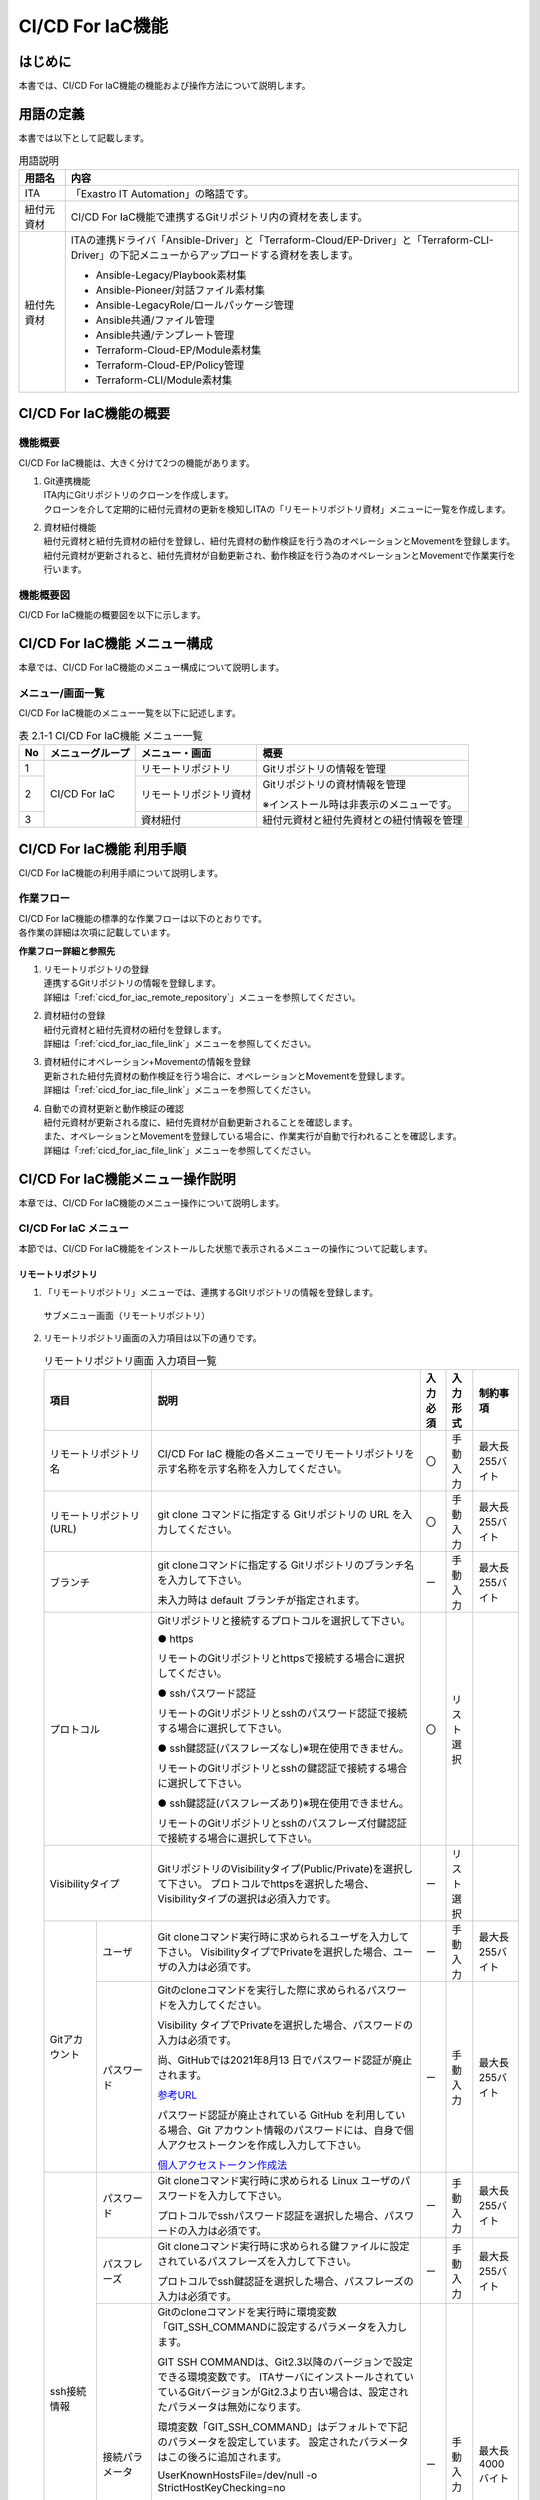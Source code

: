 =================
CI/CD For IaC機能
=================

はじめに
********

| 本書では、CI/CD For IaC機能の機能および操作方法について説明します。


用語の定義
**********

| 本書では以下として記載します。

.. table:: 用語説明
   
   +------------+--------------------------------------------------------+
   | 用語名     | 内容                                                   |
   +============+========================================================+
   | ITA        | 「Exastro IT Automation」の略語です。                  |
   +------------+--------------------------------------------------------+
   | 紐付元資材 | CI/CD For \                                            |
   |            | IaC機能で連携するGitリポジトリ内の資材を表します。     |
   +------------+--------------------------------------------------------+
   | 紐付先資材 | ITAの連携ドライバ「Ansibl\                             |
   |            | e-Driver」と「Terraform-Cloud/EP-Driver」と\           |
   |            | 「Terraform-CLI-Driver」の下記メニューから\            |
   |            | アップロードする資材を表します。                       |
   |            |                                                        |
   |            | - Ansible-Legacy/Playbook素材集                        |
   |            |                                                        |
   |            | - Ansible-Pioneer/対話ファイル素材集                   |
   |            |                                                        |
   |            | - Ansible-LegacyRole/ロールパッケージ管理              |
   |            |                                                        |
   |            | - Ansible共通/ファイル管理                             |
   |            |                                                        |
   |            | - Ansible共通/テンプレート管理                         |
   |            |                                                        |
   |            | - Terraform-Cloud-EP/Module素材集                      |
   |            |                                                        |
   |            | - Terraform-Cloud-EP/Policy管理                        |
   |            |                                                        |
   |            | - Terraform-CLI/Module素材集                           |
   +------------+--------------------------------------------------------+


CI/CD For IaC機能の概要
***********************

機能概要
========

| CI/CD For IaC機能は、大きく分けて2つの機能があります。

#. | Git連携機能

   | ITA内にGitリポジトリのクローンを作成します。
   | クローンを介して定期的に紐付元資材の更新を検知しITAの「リモートリポジトリ資材」メニューに一覧を作成します。

#. | 資材紐付機能

   | 紐付元資材と紐付先資材の紐付を登録し、紐付先資材の動作検証を行う為のオペレーションとMovementを登録します。
   | 紐付元資材が更新されると、紐付先資材が自動更新され、動作検証を行う為のオペレーションとMovementで作業実行を行います。


機能概要図
==========

| CI/CD For IaC機能の概要図を以下に示します。


.. image:: /images/ja/cicd_for_iac/CICD_overviews.png
   :width: 800px

CI/CD For IaC機能 メニュー構成
******************************

| 本章では、CI/CD For IaC機能のメニュー構成について説明します。


メニュー/画面一覧
=================

| CI/CD For IaC機能のメニュー一覧を以下に記述します。

.. table:: 表 2.1-1 CI/CD For IaC機能 メニュー一覧
   
   +--------+---------------+---------------+---------------+
   | **No** | **メニュ\     | **メニ\       | **概要**      |
   |        | ーグループ**  | ュー・画面**  |               |
   +========+===============+===============+===============+
   | 1      | CI/CD For IaC | リモー\       | Gitリポジトリ\|
   |        |               | トリポジトリ  | の情報を管理  |
   +--------+               +---------------+---------------+
   | 2      |               | リモートリ\   | Gitリ\        |
   |        |               | ポジトリ資材  | ポジトリの資\ |
   |        |               |               | 材情報を管理  |
   |        |               |               |               |
   |        |               |               | ※インストー\  |
   |        |               |               | ル時は非表示\ |
   |        |               |               | のメニュー\   |
   |        |               |               | です。        |
   +--------+               +---------------+---------------+
   | 3      |               | 資材紐付      | 紐付\         |
   |        |               |               | 元資材と紐付\ |
   |        |               |               | 先資材との紐\ |
   |        |               |               | 付情報を管理\ |
   +--------+---------------+---------------+---------------+

  

CI/CD For IaC機能 利用手順
**************************

| CI/CD For IaC機能の利用手順について説明します。

作業フロー
==========

| CI/CD For IaC機能の標準的な作業フローは以下のとおりです。
| 各作業の詳細は次項に記載しています。

.. image:: /images/ja/cicd_for_iac/CICD_flow.png
   :width: 5.68819in
   :height: 3.35972in


**作業フロー詳細と参照先**

#. | リモートリポジトリの登録
   | 連携するGitリポジトリの情報を登録します。
   | 詳細は「:ref:`cicd_for_iac_remote_repository`」メニューを参照してください。

#. | 資材紐付の登録
   | 紐付元資材と紐付先資材の紐付を登録します。
   | 詳細は「:ref:`cicd_for_iac_file_link`」メニューを参照してください。

#. | 資材紐付にオペレーション+Movementの情報を登録
   | 更新された紐付先資材の動作検証を行う場合に、オペレーションとMovementを登録します。
   | 詳細は「:ref:`cicd_for_iac_file_link`」メニューを参照してください。

#. | 自動での資材更新と動作検証の確認
   | 紐付元資材が更新される度に、紐付先資材が自動更新されることを確認します。
   | また、オペレーションとMovementを登録している場合に、作業実行が自動で行われることを確認します。
   | 詳細は「:ref:`cicd_for_iac_file_link`」メニューを参照してください。


CI/CD For IaC機能メニュー操作説明
*********************************

| 本章では、CI/CD For IaC機能のメニュー操作について説明します。


 
CI/CD For IaC メニュー
==========================

| 本節では、CI/CD For IaC機能をインストールした状態で表示されるメニューの操作について記載します。

.. _cicd_for_iac_remote_repository:

リモートリポジトリ
------------------

1. | 「リモートリポジトリ」メニューでは、連携するGItリポジトリの情報を登録します。

.. figure:: /images/ja/cicd_for_iac/remote_repository_menu.png
   :width: 800px
   :alt: サブメニュー画面（リモートリポジトリ）

   サブメニュー画面（リモートリポジトリ）

2. | リモートリポジトリ画面の入力項目は以下の通りです。

   .. table:: リモートリポジトリ画面 入力項目一覧
      
      +---------------+----------------------------------+----------+---------------+-----------------+
      | **項目**      | **説明**                         | **入力\  | **入\         | **制\           |          
      |               |                                  | 必須**   | 力形式**      | 約事項**        |          
      +===============+==================================+==========+===============+=================+
      | リモート\     | CI/CD For IaC 機能の各メニューで\| 〇       | 手動入力      | 最大長255バイト |
      | リポジトリ名  | リモートリポジトリを示す名称を\  |          |               |                 |
      |               | 示す名称を入力してください。     |          |               |                 |       
      +---------------+----------------------------------+----------+---------------+-----------------+
      | リモート\     | git clone コマンドに指定する Git\| 〇       | 手動入力      | 最大長255バイト |
      | リポジトリ    | リポジトリの URL を入力してくだ\ |          |               |                 |
      | (URL)         | さい。                           |          |               |                 |
      +---------------+----------------------------------+----------+---------------+-----------------+
      | ブランチ      | git cloneコマンドに指定する Git\ | ー       | 手動入力      | 最大長255バイト |            
      |               | リポジトリのブランチ名を入力して\|          |               |                 | 
      |               | 下さい。                         |          |               |                 |
      |               |                                  |          |               |                 |  
      |               | 未入力時は default ブランチが\   |          |               |                 |    
      |               | 指定されます。                   |          |               |                 |   
      +---------------+----------------------------------+----------+---------------+-----------------+
      | プロトコル    | Gitリポジトリと接続するプロトコ\ | 〇       | リスト選択    |                 |
      |               | ルを選択して下さい。             |          |               |                 |
      |               |                                  |          |               |                 |      
      |               | ● https                          |          |               |                 |
      |               |                                  |          |               |                 | 
      |               | リモートのGitリポジトリとhttpsで\|          |               |                 |
      |               | 接続する場合に選択してください。 |          |               |                 | 
      |               |                                  |          |               |                 |     
      |               | ● sshパスワード認証              |          |               |                 |
      |               |                                  |          |               |                 |
      |               | リモートのGitリポジトリとsshの\  |          |               |                 |
      |               | パスワード認証で接続する場合に\  |          |               |                 |
      |               | 選択して下さい。                 |          |               |                 |
      |               |                                  |          |               |                 | 
      |               | ● ssh鍵認証(パスフレーズなし)\   |          |               |                 | 
      |               | ※現在使用できません。            |          |               |                 | 
      |               |                                  |          |               |                 | 
      |               | リモートのGitリポジトリとsshの鍵\|          |               |                 |
      |               | 認証で接続する場合に選択して\    |          |               |                 |    
      |               | 下さい。                         |          |               |                 |
      |               |                                  |          |               |                 |
      |               | ● ssh鍵認証(パスフレーズあり)\   |          |               |                 |
      |               | ※現在使用できません。            |          |               |                 | 
      |               |                                  |          |               |                 | 
      |               | リモートのGitリポジトリとsshの\  |          |               |                 |       
      |               | パスフレーズ付鍵認証で接続する\  |          |               |                 |
      |               | 場合に選択して下さい。           |          |               |                 |
      +---------------+----------------------------------+----------+---------------+-----------------+ 
      | Visibility\   | GitリポジトリのVisibilityタイプ\ | ー       | リスト選択    |                 |                                    
      | タイプ        | (Public/Private)を選択して\      |          |               |                 |
      |               | 下さい。                         |          |               |                 |    
      |               | プロトコルでhttpsを選択した場合、|          |               |                 |      
      |               | Visibilityタイプの選択は必須\    |          |               |                 |
      |               | 入力です。                       |          |               |                 |    
      +------+--------+----------------------------------+----------+---------------+-----------------+
      | Git\ | ユーザ | Git cloneコマンド実行時に求め\   | ー       | 手動入力      | 最大長255バイト |                           
      | アカ\|        | られるユーザを入力して下さい。   |          |               |                 |
      | ウン\|        | VisibilityタイプでPrivateを選択\ |          |               |                 | 
      | ト   |        | した場合、ユーザの入力は必須で\  |          |               |                 |
      |      |        | す。                             |          |               |                 |
      |      +--------+----------------------------------+----------+---------------+-----------------+
      |      | パス\  | Gitのcloneコマンドを実行した際に\| ー       | 手動入力      | 最大長255バイト | 
      |      | ワード | 求められるパスワードを入力して\  |          |               |                 |  
      |      |        | ください。                       |          |               |                 |
      |      |        |                                  |          |               |                 |    
      |      |        | Visibility タイプでPrivateを選択\|          |               |                 |
      |      |        | した場合、パスワードの入力は必須\|          |               |                 |
      |      |        | です。                           |          |               |                 | 
      |      |        |                                  |          |               |                 |            
      |      |        | 尚、GitHubでは2021年8月13 日で\  |          |               |                 |          
      |      |        | パスワード認証が廃止されます。   |          |               |                 |   
      |      |        |                                  |          |               |                 |
      |      |        | `参考URL <https://github.blog/202|          |               |                 | 
      |      |        | 0-12-15-token-authentication-requ|          |               |                 |  
      |      |        | irements-for-git-operations/>`__ |          |               |                 |   
      |      |        |                                  |          |               |                 | 
      |      |        | パスワード認証が廃止され\        |          |               |                 |
      |      |        | ている GitHub を利用している場\  |          |               |                 |
      |      |        | 合、Git アカウント情報のパスワー\|          |               |                 |
      |      |        | ドには、自身で個人アクセストーク\|          |               |                 |
      |      |        | ンを作成し入力して下さい。       |          |               |                 |
      |      |        |                                  |          |               |                 |
      |      |        | `個人アクセストークン作成法 <http|          |               |                 |    
      |      |        | s://docs.github.com/ja/authentica|          |               |                 |
      |      |        | tion/keeping-your-account-and-dat|          |               |                 |
      |      |        | a-secure/creating-a-personal-acce|          |               |                 |
      |      |        | ss-token>`__                     |          |               |                 |
      +------+--------+----------------------------------+----------+---------------+-----------------+
      | ssh\ | パス\  | Git cloneコマンド実行時に求めら\ | ー       | 手動入力      | 最大長255バイト |
      | 接続\| ワード | れる Linux ユーザのパスワードを\ |          |               |                 |
      | 情報 |        | 入力して下さい。                 |          |               |                 | 
      |      |        |                                  |          |               |                 | 
      |      |        | プロトコルでsshパスワード認証を\ |          |               |                 |
      |      |        | 選択した場合、パスワードの入力\  |          |               |                 |
      |      |        | は必須です。                     |          |               |                 |
      |      +--------+----------------------------------+----------+---------------+-----------------+
      |      | パス\  | Git cloneコマンド実行時に求めら\ | ー       | 手動入力      | 最大長255バイト |
      |      | フレー\| れる鍵ファイルに設定されている\  |          |               |                 |
      |      | ズ     | パスフレーズを入力して下さい。   |          |               |                 |
      |      |        |                                  |          |               |                 |
      |      |        | プロトコルでssh鍵認証を選択した\ |          |               |                 |
      |      |        | 場合、パスフレーズの入力は必須\  |          |               |                 |
      |      |        | です。                           |          |               |                 |    
      |      +--------+----------------------------------+----------+---------------+-----------------+
      |      | 接続\  | Gitのcloneコマンドを実行時に\    | ー       | 手動入力      | 最大長4000バイト|
      |      | パラ\  | 環境変数「GIT_SSH_COMMANDに設定\ |          |               |                 |
      |      | メータ | するパラメータを入力します。     |          |               |                 |
      |      |        |                                  |          |               |                 |
      |      |        | GIT SSH COMMANDは、Git2.3以降\   |          |               |                 |
      |      |        | のバージョンで設定できる環境変数\|          |               |                 |
      |      |        | です。                           |          |               |                 |    
      |      |        | ITAサーバにインストールされてい\ |          |               |                 |
      |      |        | ているGitバージョンがGit2.3より\ |          |               |                 |
      |      |        | 古い場合は、設定されたパラメータ\|          |               |                 |
      |      |        | は無効になります。               |          |               |                 |
      |      |        |                                  |          |               |                 |  
      |      |        | 環境変数「GIT_SSH_COMMAND」は\   |          |               |                 |
      |      |        | デフォルトで下記のパラメータを設\|          |               |                 |
      |      |        | 定しています。                   |          |               |                 |
      |      |        | 設定されたパラメータはこの後ろに\|          |               |                 |
      |      |        | 追加されます。                   |          |               |                 |
      |      |        |                                  |          |               |                 |
      |      |        | UserKnownHostsFile=/dev/null -o \|          |               |                 |
      |      |        | StrictHostKeyChecking=no         |          |               |                 |
      |      |        |                                  |          |               |                 |       
      |      |        | また、git config-globalにcore.ss\|          |               |                 |
      |      |        | hCommandの設定が無い場合、下記の\|          |               |                 |
      |      |        | パラメータを設定します。         |          |               |                 |
      |      |        |                                  |          |               |                 |    
      |      |        | ssh –o UserKnownHostsFile=/dev/n\|          |               |                 |
      |      |        | ull -o StrictHostKeyChecking=no\ |          |               |                 |
      |      |        |                                  |          |               |                 |
      |      |        | git config –globalにcore.sshCom\ |          |               |                 | 
      |      |        | mand を設定している場合、下記の\ |          |               |                 |
      |      |        | パラメータを含めて下さい。       |          |               |                 |  
      |      |        |                                  |          |               |                 |
      |      |        | -o UserKnownHostsFile=/dev/null\ |          |               |                 |
      |      |        | -o StrictHostKeyChecking=no      |          |               |                 |
      +------+--------+----------------------------------+----------+---------------+-----------------+                   
      | Proxy| Address| プロキシサーバのアドレスを入力\  | ー       | 手動入力      | 最大長255バイト |
      |      |        | します。                         |          |               |                 |
      |      |        |                                  |          |               |                 |  
      |      |        | ITA がプロキシ環境下にある場合、\|          |               |                 |
      |      |        | Gitサーバまでの疎通のために設定\ |          |               |                 |  
      |      |        | が必要な場合があります。         |          |               |                 |    
      |      |        |                                  |          |               |                 | 
      |      |        | プロキシサーバの URL が `http://\|          |               |                 |   
      |      |        | procy.gate.co.jp:8080` の場合    |          |               |                 |
      |      |        |                                  |          |               |                 |
      |      |        | Address には `http://procy.gate.\|          |               |                 |  
      |      |        | co.jp` を入力します。            |          |               |                 |
      |      |        |                                  |          |               |                 |  
      |      |        | Port には 8080 を入力します。    |          |               |                 |     
      |      +--------+----------------------------------+----------+---------------+-----------------+
      |      | port   | プロキシサーバのポートを入力し\  | ー       | 手動入力      |                 |
      |      |        | ます。                           |          |               |                 |
      |      |        |                                  |          |               |                 |    
      |      |        | ITAがプロキシ環境下にある場合、  |          |               |                 |
      |      |        | Git サーバまでの疎通のために設定\|          |               |                 |
      |      |        | が必要な場合があります。         |          |               |                 |
      +------+--------+----------------------------------+----------+---------------+-----------------+
      | リ\  | 自動\  | Gitリポジトリとの同期を自動で\   | 〇       | リスト選択    | 初期値：有効    |
      | モ\  | 同期   | 行うかを選択して下さい。         |          |               |                 |
      | ー\  |        |                                  |          |               |                 |
      | ト\  |        | True：入力された周期で Gitリポジ\|          |               |                 |
      | リ\  |        | トリとの同期を行います。         |          |               |                 |
      | ポ\  |        |                                  |          |               |                 |
      | ジ\  |        | False:Gitリポジトリとの同期は\   |          |               |                 |
      | ト\  |        | 自動で行いません。               |          |               |                 |
      | リ\  +--------+----------------------------------+----------+---------------+-----------------+
      | 同\  | 周期\  | Git リポジトリとの同期を自動で\  | ー       | 手動入力      | 単位：秒        | 
      | 期\  | (秒)   | 行う周期を入力して下さい。       |          |               |                 |
      | 情\  |        |                                  |          |               |                 |     
      | 報\  |        | 未入力時のデフォルトは60秒です。 |          |               |                 | 
      +------+--------+----------------------------------+----------+---------------+-----------------+
      | 通\  | 回数   | Gitとの通信に失敗した場合、通信\ | ー       | 手動入力      |                 |
      | 信\  |        | をリトライする回数を入力して下さ\|          |               |                 |
      | リ\  |        | い。                             |          |               |                 |
      | ト\  |        | 未入力時のデフォルトは 3 回です。|          |               |                 |
      | ラ\  +--------+----------------------------------+----------+---------------+-----------------+
      | イ\  | 周期\  | Gitとの通信に失敗した場合、通信\ | ー       | 手動入力      | 単位：ms        |
      | 情\  | (ms)   | をリトライする間隔を入力して下さ\|          |               |                 |
      | 報   |        | い。                             |          |               |                 |  
      |      |        | 未入力時のデフォルトは1000msで\  |          |               |                 |             
      |      |        | す。                             |          |               |                 |
      +------+--------+----------------------------------+----------+---------------+-----------------+
      | 備考          | 自由記述\                        | ー       | 手動入力      | 最大長\         |         
      |               | 欄です。                         |          |               | 4000ﾊﾞｲﾄ        |          
      +---------------+----------------------------------+----------+---------------+-----------------+


3. | リモートリポジトリとの同期状態を表示する項目は以下の通りです。

   .. list-table:: リモートリポジトリ画面 同期状態表示項目一覧
      :widths: 5 20 5 
      :header-rows: 1
      :align: left
      
      * - 項目
        - 説明
        - 備考
      * - 状態
        - | Gitリポジトリとの同期状態を下記4つの状態で表示します。
          | 空白： レコードの新規登録・更新・廃止からの復活を行った状態
          | 正常： Git リポジトリとの同期が正常に行われている状態
          | 異常： Git リポジトリとの同期で異常が発生した状態
          | 再開： 再開ボタンをクリックした状態
          | 状態が異常になると、Git リポジトリとの同期が停止します。
          | 再開するには、再開ボタンをクリックするか、該当レコードを更新して下さい。
          | 「:ref:`cicd_for_iac_repository_register_notes`」を参照して下さい。
        - 
      * - 詳細情報
        - | 状態が異常になった場合、異常となった原因が表示されます。
          | 再開ボタンをクリックするか、該当レコードを更新すると詳細情報はクリアされます。
        - 
      * - 最終日時
        - | 最後に Git リポジトリと同期を行った日時が表示されます。
          | 再開ボタンをクリックするか、該当レコードを更新すると最終日時はクリアされます。
        - 
      * - 再開ボタン
        - | 状態が異常の場合にボタンが活性化します。
          | 再開ボタンをクリックすると状態が再開になります。 
        - 

.. _cicd_for_iac_file_link:

資材紐付
--------

1. | 「資材紐付」メニューでは、紐付元資材と紐付先資材を紐付し、紐付先資材の動作検証を行う為のオペレーションとMovementを登録します。
   | 紐付元資材が更新されると、内部機能で紐付先資材を自動更新し、動作検証を行う為のオペレーションとMovementで作業実行を行い、処理結果が表示されます。

.. figure:: /images/ja/cicd_for_iac/file_link_menu.png
   :width: 800px
   :alt: サブメニュー画面（資材紐付）

   サブメニュー画面（資材紐付）

2. | 資材紐付画面の入力項目は以下の通りです。

   .. table:: 資材紐付画面 入力項目一覧
      :widths: 8 8 8 25 12 12 12
      :align: left    

      +---------------+---------------------------------------------------+----------+---------------+-----------------+
      | **項目**      | **説明**                                          | **入力\  | **入\         | **制\           |          
      |               |                                                   | 必須**   | 力形式**      | 約事項**        |          
      +===============+===================================================+==========+===============+=================+
      | 紐付先資材名  | 紐付先資材に登録されている資材名\                 | 〇       | 手動入力      | 最大長255バイト | 
      |               | を入力してください。                              |          |               |                 |
      |               | この名前は、紐付先資材タイプに\                   |          |               |                 |       
      |               | より、下記メニューの項目に紐付け\                 |          |               |                 |
      |               | ます。                                            |          |               |                 |               
      |               | 各メニューの項目と同等の入力規則\                 |          |               |                 |    
      |               | があります。各項目の入力規則に\                   |          |               |                 |
      |               | 従い、資材名を入力してください。                  |          |               |                 |
      |               |                                                   |          |               |                 |
      |               | +----------------------+-------------------+      |          |               |                 |
      |               | | メニュー名           | 項目名            |      |          |               |                 |
      |               | +======================+===================+      |          |               |                 |
      |               | | Ansible-Legacy/Play\ | Paybook 素材名    |      |          |               |                 |    
      |               | | book 素材集          |                   |      |          |               |                 |
      |               | +----------------------+-------------------+      |          |               |                 |
      |               | | Ansible-Pioneer/対話\| 対象項目なし      |      |          |               |                 |
      |               | | ファイル素材集       |                   |      |          |               |                 |
      |               | +----------------------+-------------------+      |          |               |                 |
      |               | | Ansible-LegacyRole\  | ロールパッケージ名|      |          |               |                 |   
      |               | | /ロールパッケージ管理|                   |      |          |               |                 |
      |               | +----------------------+-------------------+      |          |               |                 |
      |               | | Ansible 共通/ファイ\ | ファイル埋込変数\ |      |          |               |                 |
      |               | | ル管理               | 名                |      |          |               |                 |
      |               | +----------------------+-------------------+      |          |               |                 |
      |               | | Ansible 共通/テンプ\ | ﾃﾝﾌﾟﾚｰﾄ埋込変数名 |      |          |               |                 |   
      |               | | レート管理           |                   |      |          |               |                 |
      |               | +----------------------+-------------------+      |          |               |                 |
      |               | | Terraform-Cloud-EP/\ | Module 素材名     |      |          |               |                 |
      |               | | Module素材集         |                   |      |          |               |                 |               
      |               | +----------------------+-------------------+      |          |               |                 |
      |               | | Terraform-Cloud-EP/\ | Policy 名         |      |          |               |                 |
      |               | | Policy 管理          |                   |      |          |               |                 |
      |               | +----------------------+-------------------+      |          |               |                 |
      |               | | Terraform-CLI/Module\| Module 素材名     |      |          |               |                 |      
      |               | | 素材集               |                   |      |          |               |                 |
      |               | +----------------------+-------------------+      |          |               |                 |
      |               |                                                   |          |               |                 |
      |               | 紐付先資材名に入力した資材名の登録有無等の条件に\ |          |               |                 | 
      |               | より紐付処理が異なります。                        |          |               |                 | 
      |               | 詳細は「4.紐付先資材の更新処理の流れ」\           |          |               |                 |
      |               | を参照してください。                              |          |               |                 |  
      |               |                                                   |          |               |                 | 
      |               | また、紐付先資材名を変更する場合「5.紐付先資材名\ |          |               |                 |    
      |               | を変更する場合の注意事項」\                       |          |               |                 |
      |               | を参照して下さい。                                |          |               |                 |
      +----+----------+---------------------------------------------------+----------+---------------+-----------------+ 
      | Gi\| 資材パス\| 「:ref:`cicd_for_iac_remote_repository`」メニュー\| 〇       | リスト選択    |                 |
      | t\ |          | に登録されているリモートリポジトリの資材パスが\   |          |               |                 | 
      | リ\|          | 一覧で表示されます。                              |          |               |                 |            
      | ポ\|          |                                                   |          |               |                 |
      | ジ\|          | 紐付先資材タイプが「Ansible-LegacyRole/ロールパッ\|          |               |                 |
      | ト\+          | ケージ管理」メニューの場合、「:ref:`cicd_for_iac\ |          |               |                 |
      | リ\|          | _role_package_notes`」を参照してください。        |          |               |                 |           
      | (F\|          |                                                   |          |               |                 | 
      | ro\|          |                                                   |          |               |                 |     
      | m) |          |                                                   |          |               |                 |    
      |    |          |                                                   |          |               |                 |
      +----+----------+---------------------------------------------------+----------+---------------+-----------------+
      | Ex\| 紐付先資\| 紐付先資材タイプ（メニュー）を選択して下さい。    | 〇       | リスト選択    |                 |
      | as\| 材タイプ | 紐付先資材は下記のメニューから選択できます。      |          |               |                 |
      | tr\|          | 各メニューを選択するには、各メニューに対応した\   |          |               |                 |  
      | o \|          | ドライバがインストールされている必要があります。  |          |               |                 |
      | IT\|          |                                                   |          |               |                 |
      | au\|          | +-------------------------+-------------------+   |          |               |                 |
      | tm\|          | | メニュー名              | インストールが必\ |   |          |               |                 |
      | at\|          | +=========================+===================+   |          |               |                 |
      | io\|          | | Ansible-Legacy/Playbook\| Ansible-Driver    |   |          |               |                 |  
      | n \|          | | 素材集                  |                   |   |          |               |                 |
      | (T\|          | +-------------------------+                   |   |          |               |                 |
      | o) |          | | Ansible-Pioneer/対話フ\ |                   |   |          |               |                 |
      |    |          | | ァイル素材集            |                   |   |          |               |                 |
      |    |          | +-------------------------+                   |   |          |               |                 |
      |    |          | | Ansible-LegacyRole/ロー\|                   |   |          |               |                 | 
      |    |          | | ルパッケージ管理        |                   |   |          |               |                 | 
      |    |          | +-------------------------+                   |   |          |               |                 |
      |    |          | | Ansible 共通/ファイル管\|                   |   |          |               |                 |  
      |    |          | | 理                      |                   |   |          |               |                 |
      |    |          | +-------------------------+                   |   |          |               |                 |
      |    |          | | Ansible 共通/テンプレー\|                   |   |          |               |                 |  
      |    |          | | ト管理                  |                   |   |          |               |                 |
      |    |          | +-------------------------+-------------------+   |          |               |                 |
      |    |          | | Terraform/Module 素材集 | Terraform-Cloud/\ |   |          |               |                 |
      |    |          | +-------------------------+ EP-Driver         |   |          |               |                 |
      |    |          | | Terraform/Policy 管理   |                   |   |          |               |                 |
      |    |          | +-------------------------+-------------------+   |          |               |                 |
      |    |          | | Terraform-CLI/Module\   | Terraform-CLI-Dri\|   |          |               |                 |  
      |    |          | | 素材集                  | ver               |   |          |               |                 |
      |    |          | +-------------------------+-------------------+   |          |               |                 |
      |    |          |                                                   |          |               |                 |
      |    +----+-----+---------------------------------------------------+----------+---------------+-----------------+    
      |    | テ\| 変\ | 紐付先資材タイプで「Ansible 共通/テンプレート管\  | ー       | 手動入力      | 最大長4000バイト|  
      |    | ン\| 数\ | 理」メニューを選択した場合、資材に必要な変数定義\ |          |               |                 |
      |    | プ\| 定\ | を入力して下さい。                                |          |               |                 | 
      |    | レ\| 義\ | 「Ansible 共通/テンプレート管理」メニュー以外を\  |          |               |                 | 
      |    | ー\|     | 選択している場合は入力不要です。                  |          |               |                 | 
      |    | ト\|     |                                                   |          |               |                 |  
      |    | 管\|     |                                                   |          |               |                 | 
      |    | 理 |     |                                                   |          |               |                 |
      |    +----+-----+---------------------------------------------------+----------+---------------+-----------------+
      |    | An\| 対\ | 「Ansible-Pioneer/対話種別」メニューに登録されて\ | ー       | リスト選択    |                 |
      |    | si\| 話\ | いる対話種別が一覧に表示されます。                |          |               |                 |
      |    | bl\| 種\ | 紐付先資材タイプで「Ansible-Pioneer/対話ファイル\ |          |               |                 |  
      |    | e-\| 別  | 素材集」メニューを選択した場合、紐付先資材の対話\ |          |               |                 | 
      |    | Pi\|     | 種別を一覧より選択して下さい。                    |          |               |                 | 
      |    | on\|     | 紐付先資材タイプで「Ansible-Pioneer/対話ファイル\ |          |               |                 |
      |    | eer|     | 素材集」メニュー以外を選択している場合は選択不要\ |          |               |                 |
      |    |    |     | です。                                            |          |               |                 |
      |    |    +-----+---------------------------------------------------+----------+---------------+-----------------+
      |    |    | OS\ | 「Ansible-Pioneer/OS 種別」メニューに登録されてい\| ー       | リスト選択    |                 |
      |    |    | 種別| るOS種別が一覧に表示されます。                    |          |               |                 |
      |    |    |     | 紐付先資材タイプで「Ansible-Pioneer/対話ファイル\ |          |               |                 |
      |    |    |     | 素材集」メニューを選択した場合、紐付先資材のOS種\ |          |               |                 |
      |    |    |     | 別を一覧より選択して下さい。                      |          |               |                 |
      |    |    |     | 紐付先資材タイプで「Ansible-Pioneer/対話ファイル\ |          |               |                 |
      |    |    |     | 素材集」メニュー以外を選択している場合は選択不要\ |          |               |                 |
      |    |    |     | です。                                            |          |               |                 |
      +----+----+-----+---------------------------------------------------+----------+---------------+-----------------+
      | 素\| 自動同期 | Git リポジトリの資材が更新された場合に紐付先資材\ | 〇       | リスト選択    | 初期値：有効    |
      | 材\|          | の更新を自動で行うかを選択して下さい。            |          |               |                 |
      | 同\|          |                                                   |          |               |                 | 
      | 期\|          | True：Git リポジトリの資材が更新された場合、紐付\ |          |               |                 |
      | 情\|          | 先資材の更新を自動で行います。                    |          |               |                 |
      | 報 |          |                                                   |          |               |                 |
      |    |          | False：Git リポジトリの資材が更新されても紐付先資\|          |               |                 |
      |    |          | 材の更新を行いません。                            |          |               |                 |
      +----+----------+---------------------------------------------------+----------+---------------+-----------------+
      | デ\| オペレー\| 「基本コンソール/投入オペレーション一覧」メニュー\| ー       | リスト選択    |                 |
      | リ\| ション   | に登録されているオペレーションの一覧が表示されま\ |          |               |                 | 
      | バ\|          | す。                                              |          |               |                 | 
      | リ\|          |                                                   |          |               |                 |
      | 情\|          | 紐付先資材を更新した場合に、Movemnet を実行するオ\|          |               |                 | 
      | 報 |          | ペレーションを選択します。                        |          |               |                 |
      |    +----------+---------------------------------------------------+----------+---------------+-----------------+
      |    | Movement | 「基本コンソール/Movement一覧」メニューに登録さ\  | ー       | リスト選択    |                 |
      |    |          | れているMovement の一覧が表示されます。           |          |               |                 |
      |    |          |                                                   |          |               |                 |
      |    |          | 紐付先資材を更新した場合に、実行するMovementを選\ |          |               |                 |
      |    |          | 択します。                                        |          |               |                 |
      |    +----------+---------------------------------------------------+----------+---------------+-----------------+
      |    | ドライラ\| Movement を実行するモードを選択します。           | ー       | リスト選択    |                 |     
      |    | ン       |                                                   |          |               |                 |
      |    |          | True:を選択した場合、ドライランモード（Ansible\   |          |               |                 |
      |    |          | ドライバの場合はドライラン、Terraformドライバ\    |          |               |                 | 
      |    |          | の場合はPlan確認）でMovementを実行します。        |          |               |                 |
      |    |          |                                                   |          |               |                 |
      |    |          | Falseもしくは未選択時はドライランモードでは\      |          |               |                 |
      |    |          | 実行しません。                                    |          |               |                 |
      +----+----------+---------------------------------------------------+----------+---------------+-----------------+  
      | 備考          | 自由記述欄です。                                  | ー       | 手動入力      | 最大長4000バイト|
      +---------------+---------------------------------------------------+----------+---------------+-----------------+                                              


3. | Gitリポジトリの資材と紐付先資材との同期の状態を表示する項目は以下の通りです。
  
   .. table:: 資材紐付画面 状態表示項目一覧
      :widths: 1 2 6 1
      :align: left

      +-------------------------+---------------------------------------------------+-------------+
      | **項目**                | **説明**                                          | **備考**    |       
      +======+==================+===================================================+=============+
      | 資材\| 状態             | 紐付元資材と紐付先資材の同期状態を下記4つの状態で\|             |
      | 同期\|                  | 表示します。                                      |             |      
      | 情報 |                  |                                                   |             | 
      |      |                  | 空白： レコードの新規登録・更新・廃止からの復活を\|             |
      |      |                  | 行った状態。                                      |             |
      |      |                  |                                                   |             |
      |      |                  | 正常： 紐付元資材と紐付先資材の同期が正常に行われ\|             |
      |      |                  | ている状態                                        |             |
      |      |                  |                                                   |             |
      |      |                  | 異常： 以下の2通りの状態が考えられます。          |             |
      |      |                  |                                                   |             |  
      |      |                  | ・紐付元資材と紐付先資材の同期で異常が発生した状\ |             |
      |      |                  | 態                                                |             |
      |      |                  |                                                   |             |
      |      |                  | ・紐付先資材の更新により、設定されているオペレー\ |             |
      |      |                  | ションとMovementで作業実行をしたが作業実行が出来\ |             | 
      |      |                  | なかった状態※1                                    |             |
      |      |                  |                                                   |             |
      |      |                  | 再開： 再開ボタンをクリックした状態               |             |
      |      |                  |                                                   |             |
      |      |                  | 状態が異常になると、紐付元資材と紐付先資材の同期\ |             |
      |      |                  | が停止します。再開するには、再開ボタンをクリック\ |             |
      |      |                  | するか、該当レコードを更新して下さい。            |             |
      |      +------------------+---------------------------------------------------+-------------+         
      |      | 詳細情報         | 紐付元資材と紐付先資材の同期状態が異常になった場\ |             |
      |      |                  | 合、異常となった原因が表示されます。              |             |
      |      |                  |                                                   |             |  
      |      |                  | 再開ボタンをクリックするか、該当レコードを更新す\ |             |
      |      |                  | ると詳細情報はクリアされます。                    |             |
      |      +------------------+---------------------------------------------------+-------------+
      |      | 最終日時         | 最後に紐付元資材と紐付先資材の同期を行った日時が\ |             |
      |      |                  | 表示されます。                                    |             |
      |      |                  |                                                   |             |    
      |      |                  | 再開ボタンをクリックするか、該当レコードを更新す\ |             |
      |      |                  | ると最終日時はクリアされます。                    |             |
      |      +------------------+---------------------------------------------------+-------------+
      |      | 再開ボタン       | 状態が異常の場合にボタンが活性します。            |             |
      |      |                  |                                                   |             |
      |      |                  | 再開ボタンをクリックすると状態が再開になります。  |             |
      +------+------------------+---------------------------------------------------+-------------+ 
      | デリ\| 詳細情報         | 紐付先資材の更新により、設定されているオペレーシ\ |             |
      | バリ\|                  | ョンと Movement で作業実行をしたが作業実行が出来\ |             |
      | 情報 |                  | なかった場合、実行出来なかったエラー原因が表示さ\ |             |
      |      |                  | れます。※1                                        |             |
      |      |                  |                                                   |             |
      |      |                  | 尚、作業実行が実行できた場合、実行結果が異常かど\ |             |
      |      |                  | うかの判定※2 はしていません。                     |             |
      |      |                  | 作業状態確認ボタンをクリックし「各ドライバ/作業状\|             |
      |      |                  | 態確認」メニューより実行結果を確認して下さい。    |             |
      |      |                  |                                                   |             |
      |      |                  | 再開ボタンをクリックするか、該当レコードを更新す\ |             |
      |      |                  | ると詳細情報はクリアされます。                    |             |
      |      +------------------+---------------------------------------------------+-------------+
      |      | 作業インスンスNo | オペレーションと Movement で作業実行が実行できた\ |             |
      |      |                  | 場合、作業実行の作業インスタンス No が表示されま\ |             |
      |      |                  | す。                                              |             | 
      |      |                  |                                                   |             |
      |      |                  | 再開ボタンをクリックするか、該当レコードを更新す\ |             |
      |      |                  | ると作業インスタンス No はクリアされます。        |             |
      |      +------------------+---------------------------------------------------+-------------+   
      |      | 作業状態確認\    | オペレーションと Movement で作業実行が実行できた\ |             |
      |      | ボタン           | 場合、作業状態確認ボタンが活性します。            |             |
      |      |                  |                                                   |             |
      |      |                  | 作業状態確認ボタンをクリックすると、「各ドライバ/\|             | 
      |      |                  | 作業状態確認」メニューが表示され、作業実行の状態\ |             |
      |      |                  | を確認する事が出来ます。                          |             |
      |      |                  |                                                   |             |
      |      |                  | 「作業状態確認」の詳細については各ドライバの\     |             |
      |      |                  | 「利用手順マニュアル」を参照してください。        |             | 
      |      |                  |                                                   |             |
      |      |                  | 再開ボタンをクリックするか、該当レコードを更新す\ |             |
      |      |                  | ると作業状態確認ボタンは非活性になります。        |             |
      +------+------------------+---------------------------------------------------+-------------+



| ※1 オペレーションやMovementが廃止されている場合など。
| ※2 紐付先資材に誤りがあった場合や、作業実行に必要な情報が不足している場合など。

.. _cicd_for_iac_link_file_upload_flow:

4. | 紐付先資材の更新処理の流れ

   .. image:: /images/ja/cicd_for_iac/CICD_flow2.png
      :width: 600px

| ※1 紐付先資材タイプが「Ansible-Pioneer/対話ファイル素材集」の場合、紐付先資材名は対話種別とOS種別の組み合わせになります。
| ※2 作業実行に必要な情報が不足している場合、作業実行が失敗する場合があります。
| ※3 項目の差分は備考も含まれます。また、備考については常に空白で更新されます。
| ※4 「:ref:`cicd_for_iac_file_link`」メニューの「資材同期情報/状態」項目に「異常」を、「資材同期情報/詳細情報」項目にエラー原因を設定します。
| ※5 「:ref:`cicd_for_iac_file_link`」メニューの「資材同期情報/状態」項目に「異常」を、「デリバリ情報/詳細情報」項目にエラー原因を設定します。
| ※6 「:ref:`cicd_for_iac_file_link`」メニューの「資材同期情報/状態」項目に「正常」を設定します。

.. _cicd_for_iac_file_link_change_name:

1. | 紐付先資材名を変更する場合の注意事項
   | 紐付先資材名を変更した場合、紐付先資材の変更前のレコードはそのまま残り、変更後の紐付先資材名で新しいレコードが作成されます。


CI/CD For IaC 非表示メニュー
============================

| 本節では、CI/CD For IaC機能をインストールした状態では表示されないメニューの操作について記載します。
| 各メニューにアクセスするには、「管理コンソール/ロール・メニュー紐付管理」で各メニューを復活処理を行うことによって表示されるようになります。


リモートリポジトリ資材
----------------------

1. | 「リモートリポジトリ資材」メニューには、紐付元資材の一覧が表示されます。
    
   | 「リモートリポジトリ資材」メニューに表示される情報は内部機能で更新しています。
   | レコード追加・更新・削除は行わないで下さい。


.. figure:: /images/ja/cicd_for_iac/remote_repository_file_menu.png
   :width: 800px
   :alt: サブメニュー画面（リモートリポジトリ資材）

   サブメニュー画面（リモートリポジトリ資材）


2. | リモートリポジトリ資材画面の表示項目は以下の通りです。

   .. table:: リモートリポジトリ資材画面 項目一覧

      +---------------+---------------+--------+------------+---------------+
      | **項目**      | **説明**      | **入力\| **入力\    | **制約事項**  |
      |               |               | 必須** | 形式**     |               |
      +===============+===============+========+============+===============+
      | リモート\     | 「:ref:`cicd\ | ○      | リスト選択 |               |
      | リポジトリ名  | _for_iac_remo\|        |            |               |
      |               | te_repositor\ |        |            |               |
      |               | y`」メニュ\   |        |            |               |
      |               | ーで登録した\ |        |            |               |
      |               | リモートリポ\ |        |            |               |
      |               | ジトリ名が表\ |        |            |               |
      |               | 示されます。  |        |            |               |
      +---------------+---------------+--------+------------+---------------+
      | 資材パス      | 紐付元資材の\ | ○      | 手動入力   | 最\           |
      |               | 資材パスが表\ |        |            | 大長4096ﾊﾞｲﾄ  |
      |               | 示されます。  |        |            |               |
      |               |               |        |            |               | 
      |               | 「:ref:`cicd\ |        |            |               |
      |               | _for_iac_remo\|        |            |               |
      |               | te_repositor\ |        |            |               |
      |               | y`」メニュー\ |        |            |               |
      |               | の\           |        |            |               |
      |               | 「同期状態」\ |        |            |               |
      |               | が「異常」が\ |        |            |               |
      |               | 設定されてい\ |        |            |               |
      |               | るリモートリ\ |        |            |               |
      |               | ポジトリの資\ |        |            |               |
      |               | 材パスは表示\ |        |            |               |
      |               | されません。  |        |            |               |
      +---------------+---------------+--------+------------+---------------+
      | 資材タイプ    | 対象が\       | ○      | リスト選択 |               |
      |               | Ansible-Legac\|        |            |               |
      |               | yRoleの資材の\|        |            |               |
      |               | 場合は「Roles\|        |            |               |
      |               | ディレクトリ\ |        |            |               |
      |               | 」が、それ以\ |        |            |               |
      |               | 外では「ファ\ |        |            |               |
      |               | イル」が入り\ |        |            |               |
      |               | ます。        |        |            |               |
      |               |               |        |            |               |
      +---------------+---------------+--------+------------+---------------+

付録
****

.. _cicd_for_iac_repository_register_notes:

資材をGitリポジトリに登録する場合の注意事項
===========================================

| 資材をGitリポジトリに登録する場合の注意事項を以下に記述します。

#. | 256バイト以上の資材名が含まれるGitリポジトリを「:ref:`cicd_for_iac_remote_repository`」メニューに登録すると、Git clone commandが異常終了します。

#. | ファイルパスも含めて4096バイト以上の資材名が含まれるGitリポジトリを「:ref:`cicd_for_iac_remote_repository`」メニューに登録すると、Git clone commandが異常終了します。


.. _cicd_for_iac_role_package_notes:

ロールパッケージ管理に紐付する資材をGitリポジトリに登録する場合の注意事項
=========================================================================

| 「Ansible-LegacyRole/ロールパッケージ管理」メニューに紐付する資材をGitリポジトリに登録する場合の注意事項を以下に記述します。

#. | rolesという名前のディレクトリを含むディレクトリを作成し、この配下にロールパッケージに必要なファイル・ディレクトリを配置して下さい。
   | ロールパッケージとしてzipで固められる資材は、rolesディレクトリの上位ディレクトリ配下になります。ただし、Gitリポジトリのルートディレクトリ直下にrolesという名前のディレクトリを作成しても、「Ansible-LegacyRole/ロールパッケージ管理」メニューに紐付するrolesディレクトリとして認識しません。

   | 
   | 以下のようなファイル・ディレクトリ構成の場合、「sample/roles」はrolesディレクトリとして認識しますが、「roles」はrolesディレクトリとして認識しません。

   | Gitリポジトリのルートディレクトリ


   .. code-block:: bash
     :caption: Gitリポジトリのルートディレクトリ

     |-  roles          ・・・・・・・roles ディレクトリとして認識しません。
     |   |  ita_readme_test_role.yml
     |   |- test_role
     |      |-  defaults
     |      |     main.yml
     |      |-  tasks
     |            main.yml
     |
     |- sample
         | ita_readme_test_role.yml
         |- roles       ・・・・・・・roles ディレクトリとして認識します。
             |- test_role
                |- defaults
                |     main.yml
                |- tasks
                      main.yml

  
                            
| 「:ref:`cicd_for_iac_file_link`」メニューの資材パスに「sample/roles」が表示されます。「Ansible-LegacyRole/ロールパッケージ管理」メニューに紐付ける資材パスには、「sample/roles」を選択して下さい。

.. figure:: /images/ja/cicd_for_iac/sample_roles.png
   :width: 800px
   :alt: sample_role
